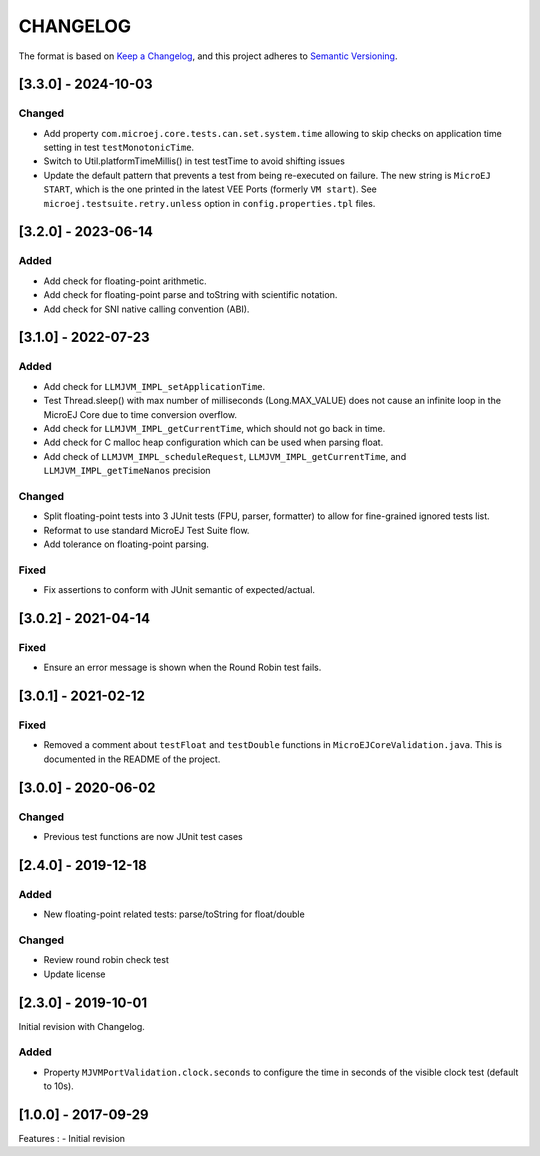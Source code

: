 CHANGELOG
=========

The format is based on `Keep a
Changelog <https://keepachangelog.com/en/1.0.0/>`__, and this project
adheres to `Semantic
Versioning <https://semver.org/spec/v2.0.0.html>`__.

.. _330--2024-10-03:

[3.3.0] - 2024-10-03
--------------------

Changed
~~~~~~~

- Add property ``com.microej.core.tests.can.set.system.time`` allowing to skip checks on application time setting in test ``testMonotonicTime``.
- Switch to Util.platformTimeMillis() in test testTime to avoid shifting issues
- Update the default pattern that prevents a test from being re-executed on failure.
  The new string is ``MicroEJ START``, which is the one printed in the latest VEE Ports (formerly ``VM start``).
  See ``microej.testsuite.retry.unless`` option in ``config.properties.tpl`` files.

.. _320--2023-06-14:

[3.2.0] - 2023-06-14
--------------------

Added
~~~~~

- Add check for floating-point arithmetic.
- Add check for floating-point parse and toString with scientific notation.
- Add check for SNI native calling convention (ABI).

.. _310--2022-07-23:

[3.1.0] - 2022-07-23
--------------------

Added
~~~~~

- Add check for ``LLMJVM_IMPL_setApplicationTime``.
- Test Thread.sleep() with max number of milliseconds (Long.MAX_VALUE) does not cause an infinite loop in the MicroEJ Core due to time conversion overflow.
- Add check for ``LLMJVM_IMPL_getCurrentTime``, which should not go back in time.
- Add check for C malloc heap configuration which can be used when parsing float.
- Add check of ``LLMJVM_IMPL_scheduleRequest``, ``LLMJVM_IMPL_getCurrentTime``, and ``LLMJVM_IMPL_getTimeNanos`` precision

Changed
~~~~~~~

- Split floating-point tests into 3 JUnit tests (FPU, parser, formatter)
  to allow for fine-grained ignored tests list.
- Reformat to use standard MicroEJ Test Suite flow.
- Add tolerance on floating-point parsing.

Fixed
~~~~~

- Fix assertions to conform with JUnit semantic of expected/actual.

.. _302--2021-04-14:

[3.0.2] - 2021-04-14
--------------------

Fixed
~~~~~

- Ensure an error message is shown when the Round Robin test fails.

.. _301--2021-02-12:

[3.0.1] - 2021-02-12
--------------------

Fixed
~~~~~

- Removed a comment about ``testFloat`` and ``testDouble`` functions
  in ``MicroEJCoreValidation.java``.  This is documented in the README
  of the project.

.. _300---2020-06-02:

[3.0.0] - 2020-06-02
--------------------

Changed
~~~~~~~

-  Previous test functions are now JUnit test cases

.. _240---2019-12-18:

[2.4.0] - 2019-12-18
--------------------

Added
~~~~~

-  New floating-point related tests: parse/toString for float/double

.. _changed-1:

Changed
~~~~~~~

-  Review round robin check test
-  Update license

.. _230---2019-10-01:

[2.3.0] - 2019-10-01
--------------------

Initial revision with Changelog.

.. _added-1:

Added
~~~~~

-  Property ``MJVMPortValidation.clock.seconds`` to configure the time
   in seconds of the visible clock test (default to 10s).

.. _100---2017-09-29:

[1.0.0] - 2017-09-29
--------------------

Features : - Initial revision

..
    Copyright 2020-2024 MicroEJ Corp. All rights reserved.
    Use of this source code is governed by a BSD-style license that can be found with this software.
